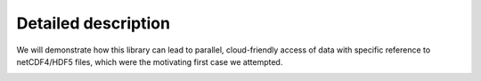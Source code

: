 Detailed description
====================

We will demonstrate how this library can lead to parallel, cloud-friendly access of data with
specific reference to netCDF4/HDF5 files, which were the motivating first case we attempted.

.. image:: images/binary_buffer.png
  :width: 400
  :alt: HDF5 files contain C buffers

.. image:: images/multi_refs.png
  :width: 400
  :alt: Zarr can view many files as a single dataset
